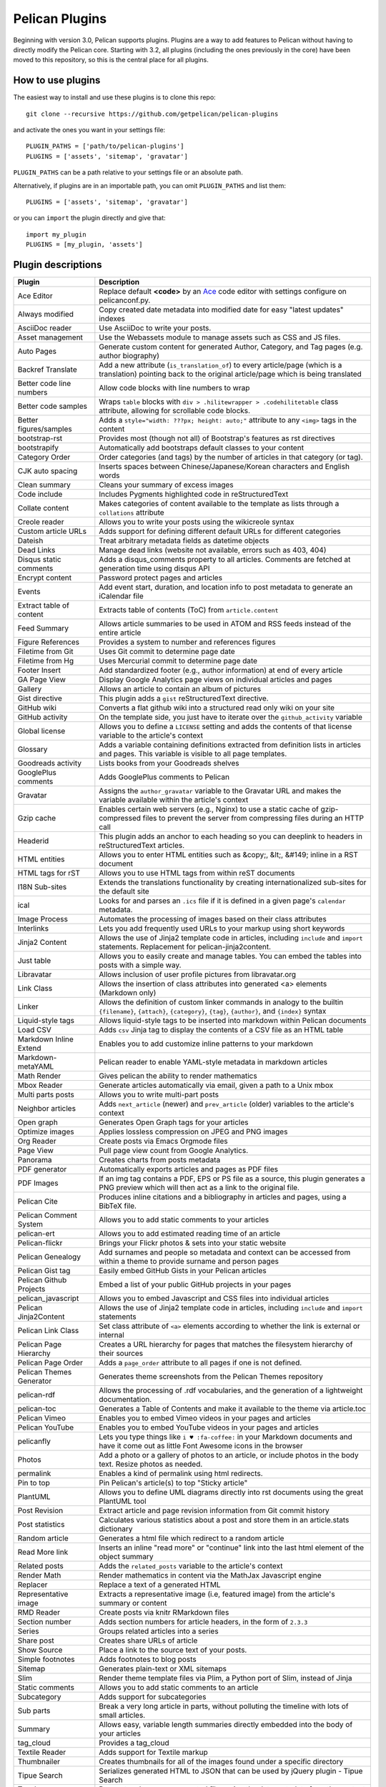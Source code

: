 Pelican Plugins
###############

Beginning with version 3.0, Pelican supports plugins. Plugins are a way to add
features to Pelican without having to directly modify the Pelican core. Starting
with 3.2, all plugins (including the ones previously in the core) have been
moved to this repository, so this is the central place for all plugins.

How to use plugins
==================

The easiest way to install and use these plugins is to clone this repo::

    git clone --recursive https://github.com/getpelican/pelican-plugins

and activate the ones you want in your settings file::

    PLUGIN_PATHS = ['path/to/pelican-plugins']
    PLUGINS = ['assets', 'sitemap', 'gravatar']

``PLUGIN_PATHS`` can be a path relative to your settings file or an absolute path.

Alternatively, if plugins are in an importable path, you can omit ``PLUGIN_PATHS``
and list them::

    PLUGINS = ['assets', 'sitemap', 'gravatar']

or you can ``import`` the plugin directly and give that::

    import my_plugin
    PLUGINS = [my_plugin, 'assets']

Plugin descriptions
===================

========================  ===========================================================
Plugin                    Description
========================  ===========================================================
Ace Editor                Replace default **<code>** by an Ace__ code editor with settings configure on pelicanconf.py.

Always modified           Copy created date metadata into modified date for easy "latest updates" indexes

AsciiDoc reader           Use AsciiDoc to write your posts.

Asset management          Use the Webassets module to manage assets such as CSS and JS files.

Auto Pages                Generate custom content for generated Author, Category, and Tag pages (e.g. author biography)

Backref Translate         Add a new attribute (``is_translation_of``) to every article/page (which is a translation) pointing back to the original article/page which is being translated

Better code line numbers  Allow code blocks with line numbers to wrap

Better code samples       Wraps ``table`` blocks with ``div > .hilitewrapper > .codehilitetable`` class attribute, allowing for scrollable code blocks.

Better figures/samples    Adds a ``style="width: ???px; height: auto;"`` attribute to any ``<img>`` tags in the content

bootstrap-rst             Provides most (though not all) of Bootstrap's features as rst directives

bootstrapify              Automatically add bootstraps default classes to your content

Category Order            Order categories (and tags) by the number of articles in that category (or tag).

CJK auto spacing          Inserts spaces between Chinese/Japanese/Korean characters and English words

Clean summary             Cleans your summary of excess images

Code include              Includes Pygments highlighted code in reStructuredText

Collate content           Makes categories of content available to the template as lists through a ``collations`` attribute

Creole reader             Allows you to write your posts using the wikicreole syntax

Custom article URLs       Adds support for defining different default URLs for different categories

Dateish                   Treat arbitrary metadata fields as datetime objects

Dead Links                Manage dead links (website not available, errors such as 403, 404)

Disqus static comments    Adds a disqus_comments property to all articles. Comments are fetched at generation time using disqus API

Encrypt content           Password protect pages and articles

Events                    Add event start, duration, and location info to post metadata to generate an iCalendar file

Extract table of content  Extracts table of contents (ToC) from ``article.content``

Feed Summary              Allows article summaries to be used in ATOM and RSS feeds instead of the entire article

Figure References         Provides a system to number and references figures

Filetime from Git         Uses Git commit to determine page date

Filetime from Hg          Uses Mercurial commit to determine page date

Footer Insert             Add standardized footer (e.g., author information) at end of every article

GA Page View              Display Google Analytics page views on individual articles and pages

Gallery                   Allows an article to contain an album of pictures

Gist directive            This plugin adds a ``gist`` reStructuredText directive.

GitHub wiki               Converts a flat github wiki into a structured read only wiki on your site

GitHub activity           On the template side, you just have to iterate over the ``github_activity`` variable

Global license            Allows you to define a ``LICENSE`` setting and adds the contents of that license variable to the article's context

Glossary                  Adds a variable containing definitions extracted from definition lists in articles and pages. This variable is visible to all page templates.

Goodreads activity        Lists books from your Goodreads shelves

GooglePlus comments       Adds GooglePlus comments to Pelican

Gravatar                  Assigns the ``author_gravatar`` variable to the Gravatar URL and makes the variable available within the article's context

Gzip cache                Enables certain web servers (e.g., Nginx) to use a static cache of gzip-compressed files to prevent the server from compressing files during an HTTP call

Headerid                  This plugin adds an anchor to each heading so you can deeplink to headers in reStructuredText articles.

HTML entities             Allows you to enter HTML entities such as &copy;, &lt;, &#149; inline in a RST document

HTML tags for rST         Allows you to use HTML tags from within reST documents

I18N Sub-sites            Extends the translations functionality by creating internationalized sub-sites for the default site

ical                      Looks for and parses an ``.ics`` file if it is defined in a given page's ``calendar`` metadata.

Image Process             Automates the processing of images based on their class attributes

Interlinks                Lets you add frequently used URLs to your markup using short keywords

Jinja2 Content            Allows the use of Jinja2 template code in articles, including ``include`` and ``import`` statements. Replacement for pelican-jinja2content.

Just table                Allows you to easily create and manage tables. You can embed the tables into posts with a simple way.

Libravatar                Allows inclusion of user profile pictures from libravatar.org

Link Class                Allows the insertion of class attributes into generated <a> elements (Markdown only)

Linker                    Allows the definition of custom linker commands in analogy to the builtin ``{filename}``, ``{attach}``, ``{category}``, ``{tag}``, ``{author}``, and ``{index}`` syntax

Liquid-style tags         Allows liquid-style tags to be inserted into markdown within Pelican documents

Load CSV                  Adds ``csv`` Jinja tag to display the contents of a CSV file as an HTML table

Markdown Inline Extend    Enables you to add customize inline patterns to your markdown

Markdown-metaYAML         Pelican reader to enable YAML-style metadata in markdown articles

Math Render               Gives pelican the ability to render mathematics

Mbox Reader               Generate articles automatically via email, given a path to a Unix mbox

Multi parts posts         Allows you to write multi-part posts

Neighbor articles         Adds ``next_article`` (newer) and ``prev_article`` (older) variables to the article's context

Open graph                Generates Open Graph tags for your articles

Optimize images           Applies lossless compression on JPEG and PNG images

Org Reader                Create posts via Emacs Orgmode files

Page View                 Pull page view count from Google Analytics.

Panorama                  Creates charts from posts metadata

PDF generator             Automatically exports articles and pages as PDF files

PDF Images                If an img tag contains a PDF, EPS or PS file as a source, this plugin generates a PNG preview which will then act as a link to the original file.

Pelican Cite              Produces inline citations and a bibliography in articles and pages, using a BibTeX file.

Pelican Comment System    Allows you to add static comments to your articles

pelican-ert               Allows you to add estimated reading time of an article

Pelican-flickr            Brings your Flickr photos & sets into your static website

Pelican Genealogy         Add surnames and people so metadata and context can be accessed from within a theme to provide surname and person pages

Pelican Gist tag          Easily embed GitHub Gists in your Pelican articles

Pelican Github Projects   Embed a list of your public GitHub projects in your pages

pelican_javascript        Allows you to embed Javascript and CSS files into individual articles

Pelican Jinja2Content     Allows the use of Jinja2 template code in articles, including ``include`` and ``import`` statements

Pelican Link Class        Set class attribute of ``<a>`` elements according to whether the link is external or internal

Pelican Page Hierarchy    Creates a URL hierarchy for pages that matches the filesystem hierarchy of their sources

Pelican Page Order        Adds a ``page_order`` attribute to all pages if one is not defined.

Pelican Themes Generator  Generates theme screenshots from the Pelican Themes repository

pelican-rdf                Allows the processing of .rdf vocabularies, and the generation of a lightweight documentation.

pelican-toc               Generates a Table of Contents and make it available to the theme via article.toc

Pelican Vimeo             Enables you to embed Vimeo videos in your pages and articles

Pelican YouTube           Enables you to embed YouTube videos in your pages and articles

pelicanfly                Lets you type things like ``i ♥ :fa-coffee:`` in your Markdown documents and have it come out as little Font Awesome icons in the browser

Photos                    Add a photo or a gallery of photos to an article, or include photos in the body text. Resize photos as needed.

permalink                 Enables a kind of permalink using html redirects.

Pin to top                Pin Pelican's article(s) to top "Sticky article"

PlantUML                  Allows you to define UML diagrams directly into rst documents using the great PlantUML tool

Post Revision             Extract article and page revision information from Git commit history

Post statistics           Calculates various statistics about a post and store them in an article.stats dictionary

Random article            Generates a html file which redirect to a random article

Read More link            Inserts an inline "read more" or "continue" link into the last html element of the object summary

Related posts             Adds the ``related_posts`` variable to the article's context

Render Math               Render mathematics in content via the MathJax Javascript engine

Replacer                  Replace a text of a generated HTML

Representative image      Extracts a representative image (i.e, featured image) from the article's summary or content

RMD Reader                Create posts via knitr RMarkdown files

Section number            Adds section numbers for article headers, in the form of ``2.3.3``

Series                    Groups related articles into a series

Share post                Creates share URLs of article

Show Source               Place a link to the source text of your posts.

Simple footnotes          Adds footnotes to blog posts

Sitemap                   Generates plain-text or XML sitemaps

Slim                      Render theme template files via Plim, a Python port of Slim, instead of Jinja

Static comments           Allows you to add static comments to an article

Subcategory               Adds support for subcategories

Sub parts                 Break a very long article in parts, without polluting the timeline with lots of small articles.

Summary                   Allows easy, variable length summaries directly embedded into the body of your articles

tag_cloud                 Provides a tag_cloud

Textile Reader            Adds support for Textile markup

Thumbnailer               Creates thumbnails for all of the images found under a specific directory

Tipue Search              Serializes generated HTML to JSON that can be used by jQuery plugin - Tipue Search

Touch                     Does a touch on your generated files using the date metadata from the content

Twitter Bootstrap         Defines some rst directive that enable a clean usage of the twitter bootstrap CSS and Javascript components

txt2tags_reader           Reader that renders txt2tags markup in content

Unity WebGL               Easily embed Unity3d games into posts and pages

Video Privacy Enhancer    Increases user privacy by stopping YouTube, Google, et al from placing cookies via embedded video

W3C validate              Submits generated HTML content to the W3C Markup Validation Service

Yuicompressor             Minify CSS and JS files on building step
========================  ===========================================================

__ https://ace.c9.io

Please refer to the ``Readme`` file in a plugin's folder for detailed information about
that plugin.

Contributing a plugin
=====================

Please refer to the `Contributing`_ file.

.. _Contributing: Contributing.rst
